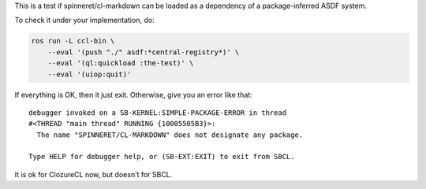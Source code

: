 This is a test if spinneret/cl-markdown can be loaded as a dependency
of a package-inferred ASDF system.

To check it under your implementation, do:

.. code:: bash

   ros run -L ccl-bin \
       --eval '(push "./" asdf:*central-registry*)' \
       --eval '(ql:quickload :the-test)' \
       --eval '(uiop:quit)'

If everything is OK, then it just exit. Otherwise, give you an error
like that::

  debugger invoked on a SB-KERNEL:SIMPLE-PACKAGE-ERROR in thread
  #<THREAD "main thread" RUNNING {10005505B3}>:
    The name "SPINNERET/CL-MARKDOWN" does not designate any package.
  
  Type HELP for debugger help, or (SB-EXT:EXIT) to exit from SBCL.

It is ok for ClozureCL now, but doesn't for SBCL.
